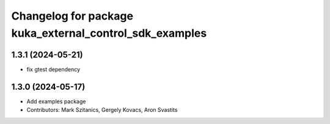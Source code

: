 ^^^^^^^^^^^^^^^^^^^^^^^^^^^^^^^^^^^^^^^^^^^^^^^^^^^^^^^^
Changelog for package kuka_external_control_sdk_examples
^^^^^^^^^^^^^^^^^^^^^^^^^^^^^^^^^^^^^^^^^^^^^^^^^^^^^^^^

1.3.1 (2024-05-21)
------------------
* fix gtest dependency

1.3.0 (2024-05-17)
------------------
* Add examples package 
* Contributors: Mark Szitanics, Gergely Kovacs, Aron Svastits
